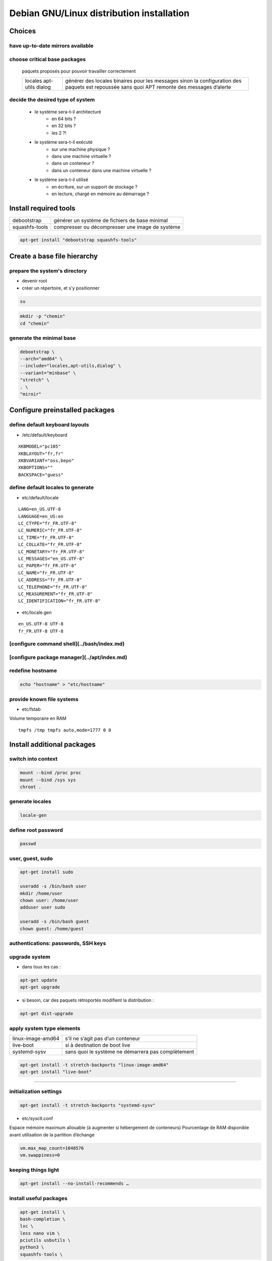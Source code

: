 ******************************************
Debian GNU/Linux distribution installation
******************************************

.. todo::

 * /etc/motd

Choices
=======

have up-to-date mirrors available
---------------------------------

.. todo:: mirrors

choose critical base packages
-----------------------------

    paquets proposés pour pouvoir travailler correctement

    +-----------+--------------------------------------------------+
    | locales   | générer des locales binaires pour les messages   |
    | apt-utils | sinon la configuration des paquets est repoussée |
    | dialog    | sans quoi APT remonte des messages d’alerte      |
    +-----------+--------------------------------------------------+

decide the desired type of system
---------------------------------

    * le système sera-t-il architecturé
        * en 64 bits ?
        * en 32 bits ?
        * les 2 ?!
    * le système sera-t-il exécuté
        * sur une machine physique ?
        * dans une machine virtuelle ?
        * dans un conteneur ?
        * dans un conteneur dans une machine virtuelle ?
    * le système sera-t-il utilisé
        * en écriture, sur un support de stockage ?
        * en lecture, chargé en mémoire au démarrage ?

Install required tools
======================

============== ===============================================
debootstrap    générer un système de fichiers de base minimal
squashfs-tools compresser ou décompresser une image de système
============== ===============================================

.. code:: shell

 apt-get install "debootstrap squashfs-tools"

Create a base file hierarchy
============================

prepare the system's directory
------------------------------

* devenir root
* créer un répertoire, et s’y positionner

.. code:: shell

 su

.. code:: shell

 mkdir -p "chemin"
 cd "chemin"

generate the minimal base
-------------------------

.. code:: shell

 debootstrap \
 --arch="amd64" \
 --include="locales,apt-utils,dialog" \
 --variant="minbase" \
 "stretch" \
 . \
 "miroir"

Configure preinstalled packages
===============================

define default keyboard layouts
-------------------------------

* /etc/default/keyboard

::

 XKBMODEL="pc105"
 XKBLAYOUT="fr,fr"
 XKBVARIANT="oss,bepo"
 XKBOPTIONS=""
 BACKSPACE="guess"

define default locales to generate
----------------------------------

* etc/default/locale

::

 LANG=en_US.UTF-8
 LANGUAGE=en_US:en
 LC_CTYPE="fr_FR.UTF-8"
 LC_NUMERIC="fr_FR.UTF-8"
 LC_TIME="fr_FR.UTF-8"
 LC_COLLATE="fr_FR.UTF-8"
 LC_MONETARY="fr_FR.UTF-8"
 LC_MESSAGES="en_US.UTF-8"
 LC_PAPER="fr_FR.UTF-8"
 LC_NAME="fr_FR.UTF-8"
 LC_ADDRESS="fr_FR.UTF-8"
 LC_TELEPHONE="fr_FR.UTF-8"
 LC_MEASUREMENT="fr_FR.UTF-8"
 LC_IDENTIFICATION="fr_FR.UTF-8"

* etc/locale.gen

::

 en_US.UTF-8 UTF-8
 fr_FR.UTF-8 UTF-8

[configure command shell](../bash/index.md)
-------------------------------------------

[configure package manager](../apt/index.md)
--------------------------------------------

redefine hostname
-----------------

.. code:: shell

 echo "hostname" > "etc/hostname"

provide known file systems
--------------------------

* etc/fstab

Volume temporaire en RAM

::

 tmpfs /tmp tmpfs auto,mode=1777 0 0

Install additional packages
===========================

switch into context
-------------------

.. code:: shell

 mount --bind /proc proc
 mount --bind /sys sys
 chroot .

.. todo:: /dev

generate locales
----------------

.. code:: shell

 locale-gen

define root password
--------------------

.. code:: shell

 passwd

user, guest, sudo
-----------------

.. code:: shell

 apt-get install sudo

 useradd -s /bin/bash user
 mkdir /home/user
 chown user: /home/user
 adduser user sudo

 useradd -s /bin/bash guest
 chown guest: /home/guest

authentications: passwords, SSH keys
------------------------------------

.. todo:: files

upgrade system
--------------

* dans tous les cas :

.. code:: shell

 apt-get update
 apt-get upgrade

* si besoin, car des paquets rétroportés modifient la distribution :

.. code:: shell

 apt-get dist-upgrade

apply system type elements
--------------------------

================= ==================================================
linux-image-amd64 s’il ne s’agit pas d’un conteneur
live-boot         si à destination de boot live
systemd-sysv      sans quoi le système ne démarrera pas complètement
================= ==================================================

.. code:: shell

 apt-get install -t stretch-backports "linux-image-amd64"
 apt-get install "live-boot"

----

initialization settings
-----------------------

.. code:: shell

 apt-get install -t stretch-backports "systemd-sysv"

* etc/sysctl.conf

Espace mémoire maximum allouable (à augmenter si hébergement de conteneurs)  
Pourcentage de RAM disponible avant utilisation de la partition d’échange  

.. code:: ini

 vm.max_map_count=1048576
 vm.swappiness=0

keeping things light
--------------------

.. code:: shell

 apt-get install --no-install-recommends …

install useful packages
-----------------------

.. code:: shell

 apt-get install \
 bash-completion \
 lxc \
 less nano vim \
 pciutils usbutils \
 python3 \
 squashfs-tools \

.. code:: shell

 apt-get install -t "stretch-backports" \
 debootstrap \

install other packages
----------------------

[Choix de paquets commentés](packages.md)

.. code:: shell

 apt-get install "package1" …
 apt-get install -t stretch-backports "package1" …

properly switch back from context
---------------------------------

* vider le cache d’APT

.. code:: shell

 apt-get clean

* s’extraire de l’environnement

.. code:: shell

 exit

* démonter les liens au système hôte

.. code:: shell

 umount sys
 umount proc

clean up commands history
-------------------------

* root/.bash_history

Configure installed packages
============================

.. todo:: files

Archive prepared file system
============================

.. code:: shell

  mksquashfs . "../name.squashfs" -comp "xz"
